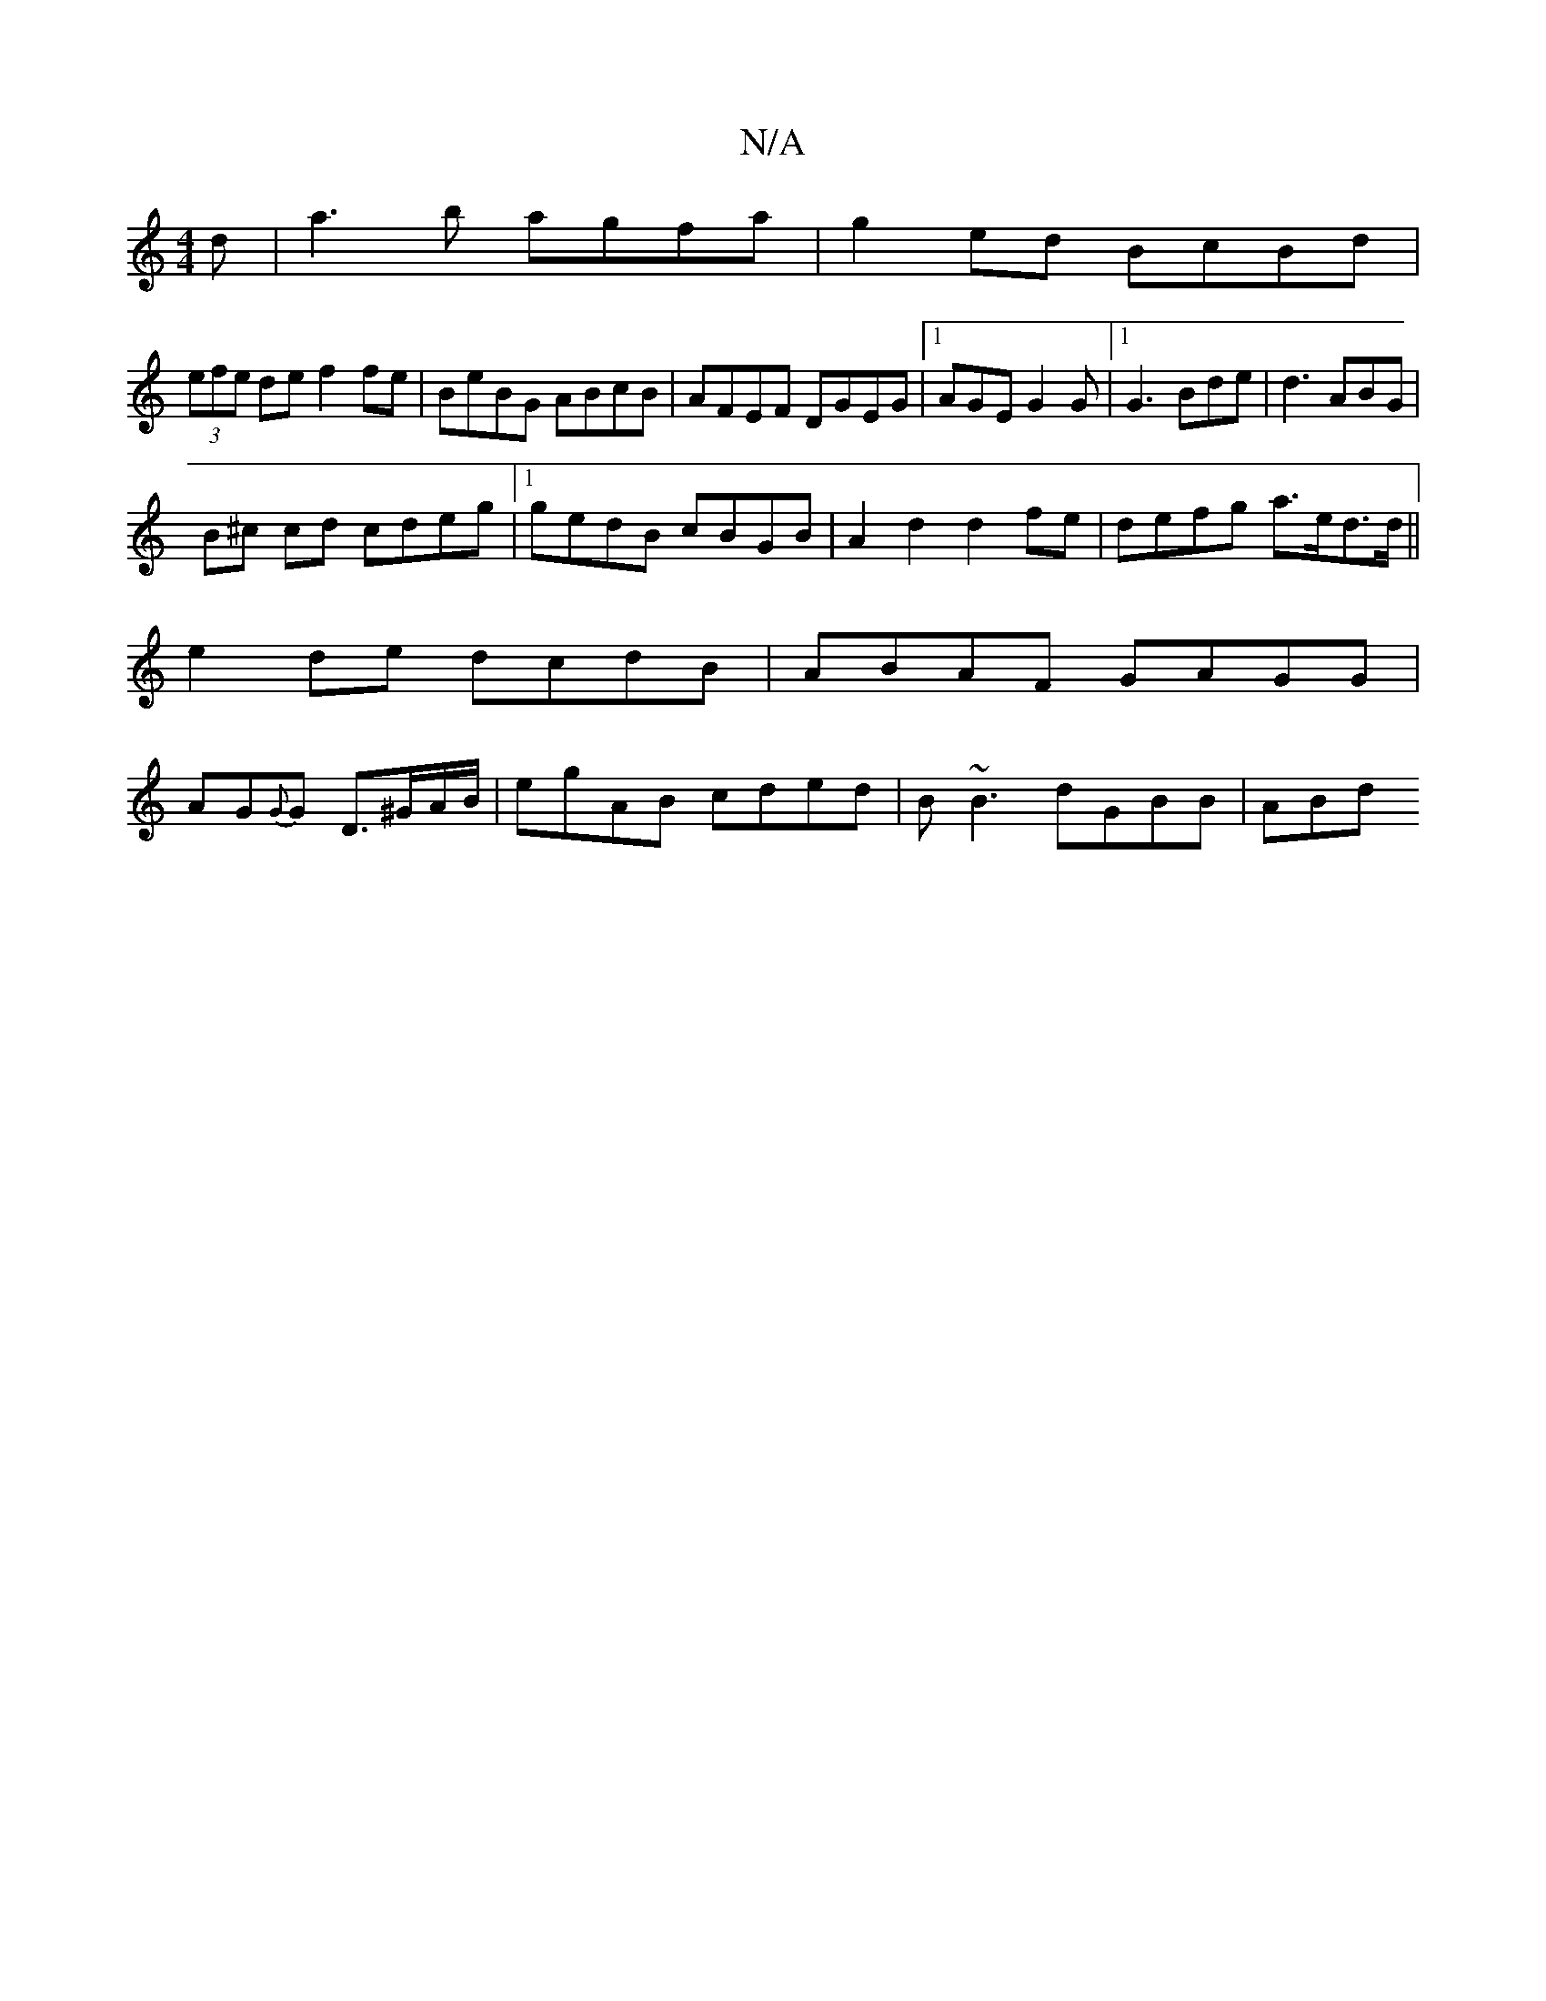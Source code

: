 X:1
T:N/A
M:4/4
R:N/A
K:Cmajor
d|a3b agfa|g2ed BcBd|
(3efe de f2 fe|BeBG ABcB|AFEF DGEG|[1 AGE G2G |1 G3 Bde | d3 ABG|
B^c cd cdeg|1 gedB cBGB|A2d2 d2fe|defg a>ed>d||
e2de dcdB|ABAF GAGG|
AG{G}G D>^GA/B/ | egAB cded| B~B3 dGBB|ABd^